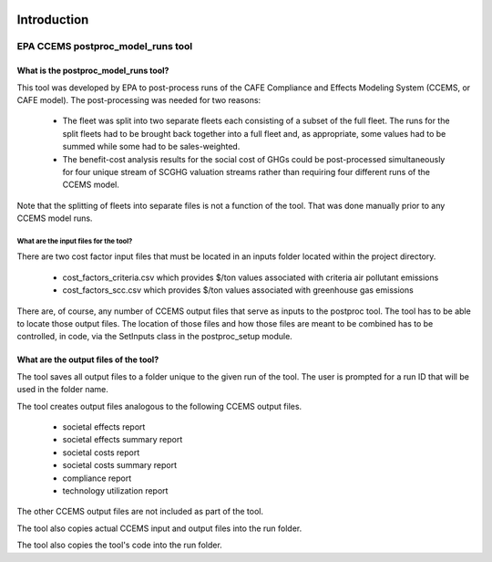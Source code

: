 .. image:: https://www.epa.gov/sites/production/files/2013-06/epa_seal_verysmall.gif


Introduction
============


EPA CCEMS postproc_model_runs tool
^^^^^^^^^^^^^^^^^^^^^^^^^^^^^^^^^^

What is the postproc_model_runs tool?
-------------------------------------

This tool was developed by EPA to post-process runs of the CAFE Compliance and Effects Modeling System (CCEMS, or CAFE model). The post-processing was
needed for two reasons:

    - The fleet was split into two separate fleets each consisting of a subset of the full fleet. The runs for the split fleets had to be brought back together into a full fleet and, as appropriate, some values had to be summed while some had to be sales-weighted.
    - The benefit-cost analysis results for the social cost of GHGs could be post-processed simultaneously for four unique stream of SCGHG valuation streams rather than requiring four different runs of the CCEMS model.

Note that the splitting of fleets into separate files is not a function of the tool. That was done manually prior to any CCEMS model runs.

What are the input files for the tool?
______________________________________

There are two cost factor input files that must be located in an inputs folder located within the project directory.

    - cost_factors_criteria.csv which provides $/ton values associated with criteria air pollutant emissions
    - cost_factors_scc.csv which provides $/ton values associated with greenhouse gas emissions

There are, of course, any number of CCEMS output files that serve as inputs to the postproc tool. The tool has to be able to locate those output files.
The location of those files and how those files are meant to be combined has to be controlled, in code, via the SetInputs class in the postproc_setup module.

What are the output files of the tool?
--------------------------------------

The tool saves all output files to a folder unique to the given run of the tool. The user is prompted for a run ID that will be used in the folder name.

The tool creates output files analogous to the following CCEMS output files.

    - societal effects report
    - societal effects summary report
    - societal costs report
    - societal costs summary report
    - compliance report
    - technology utilization report

The other CCEMS output files are not included as part of the tool.

The tool also copies actual CCEMS input and output files into the run folder.

The tool also copies the tool's code into the run folder.
